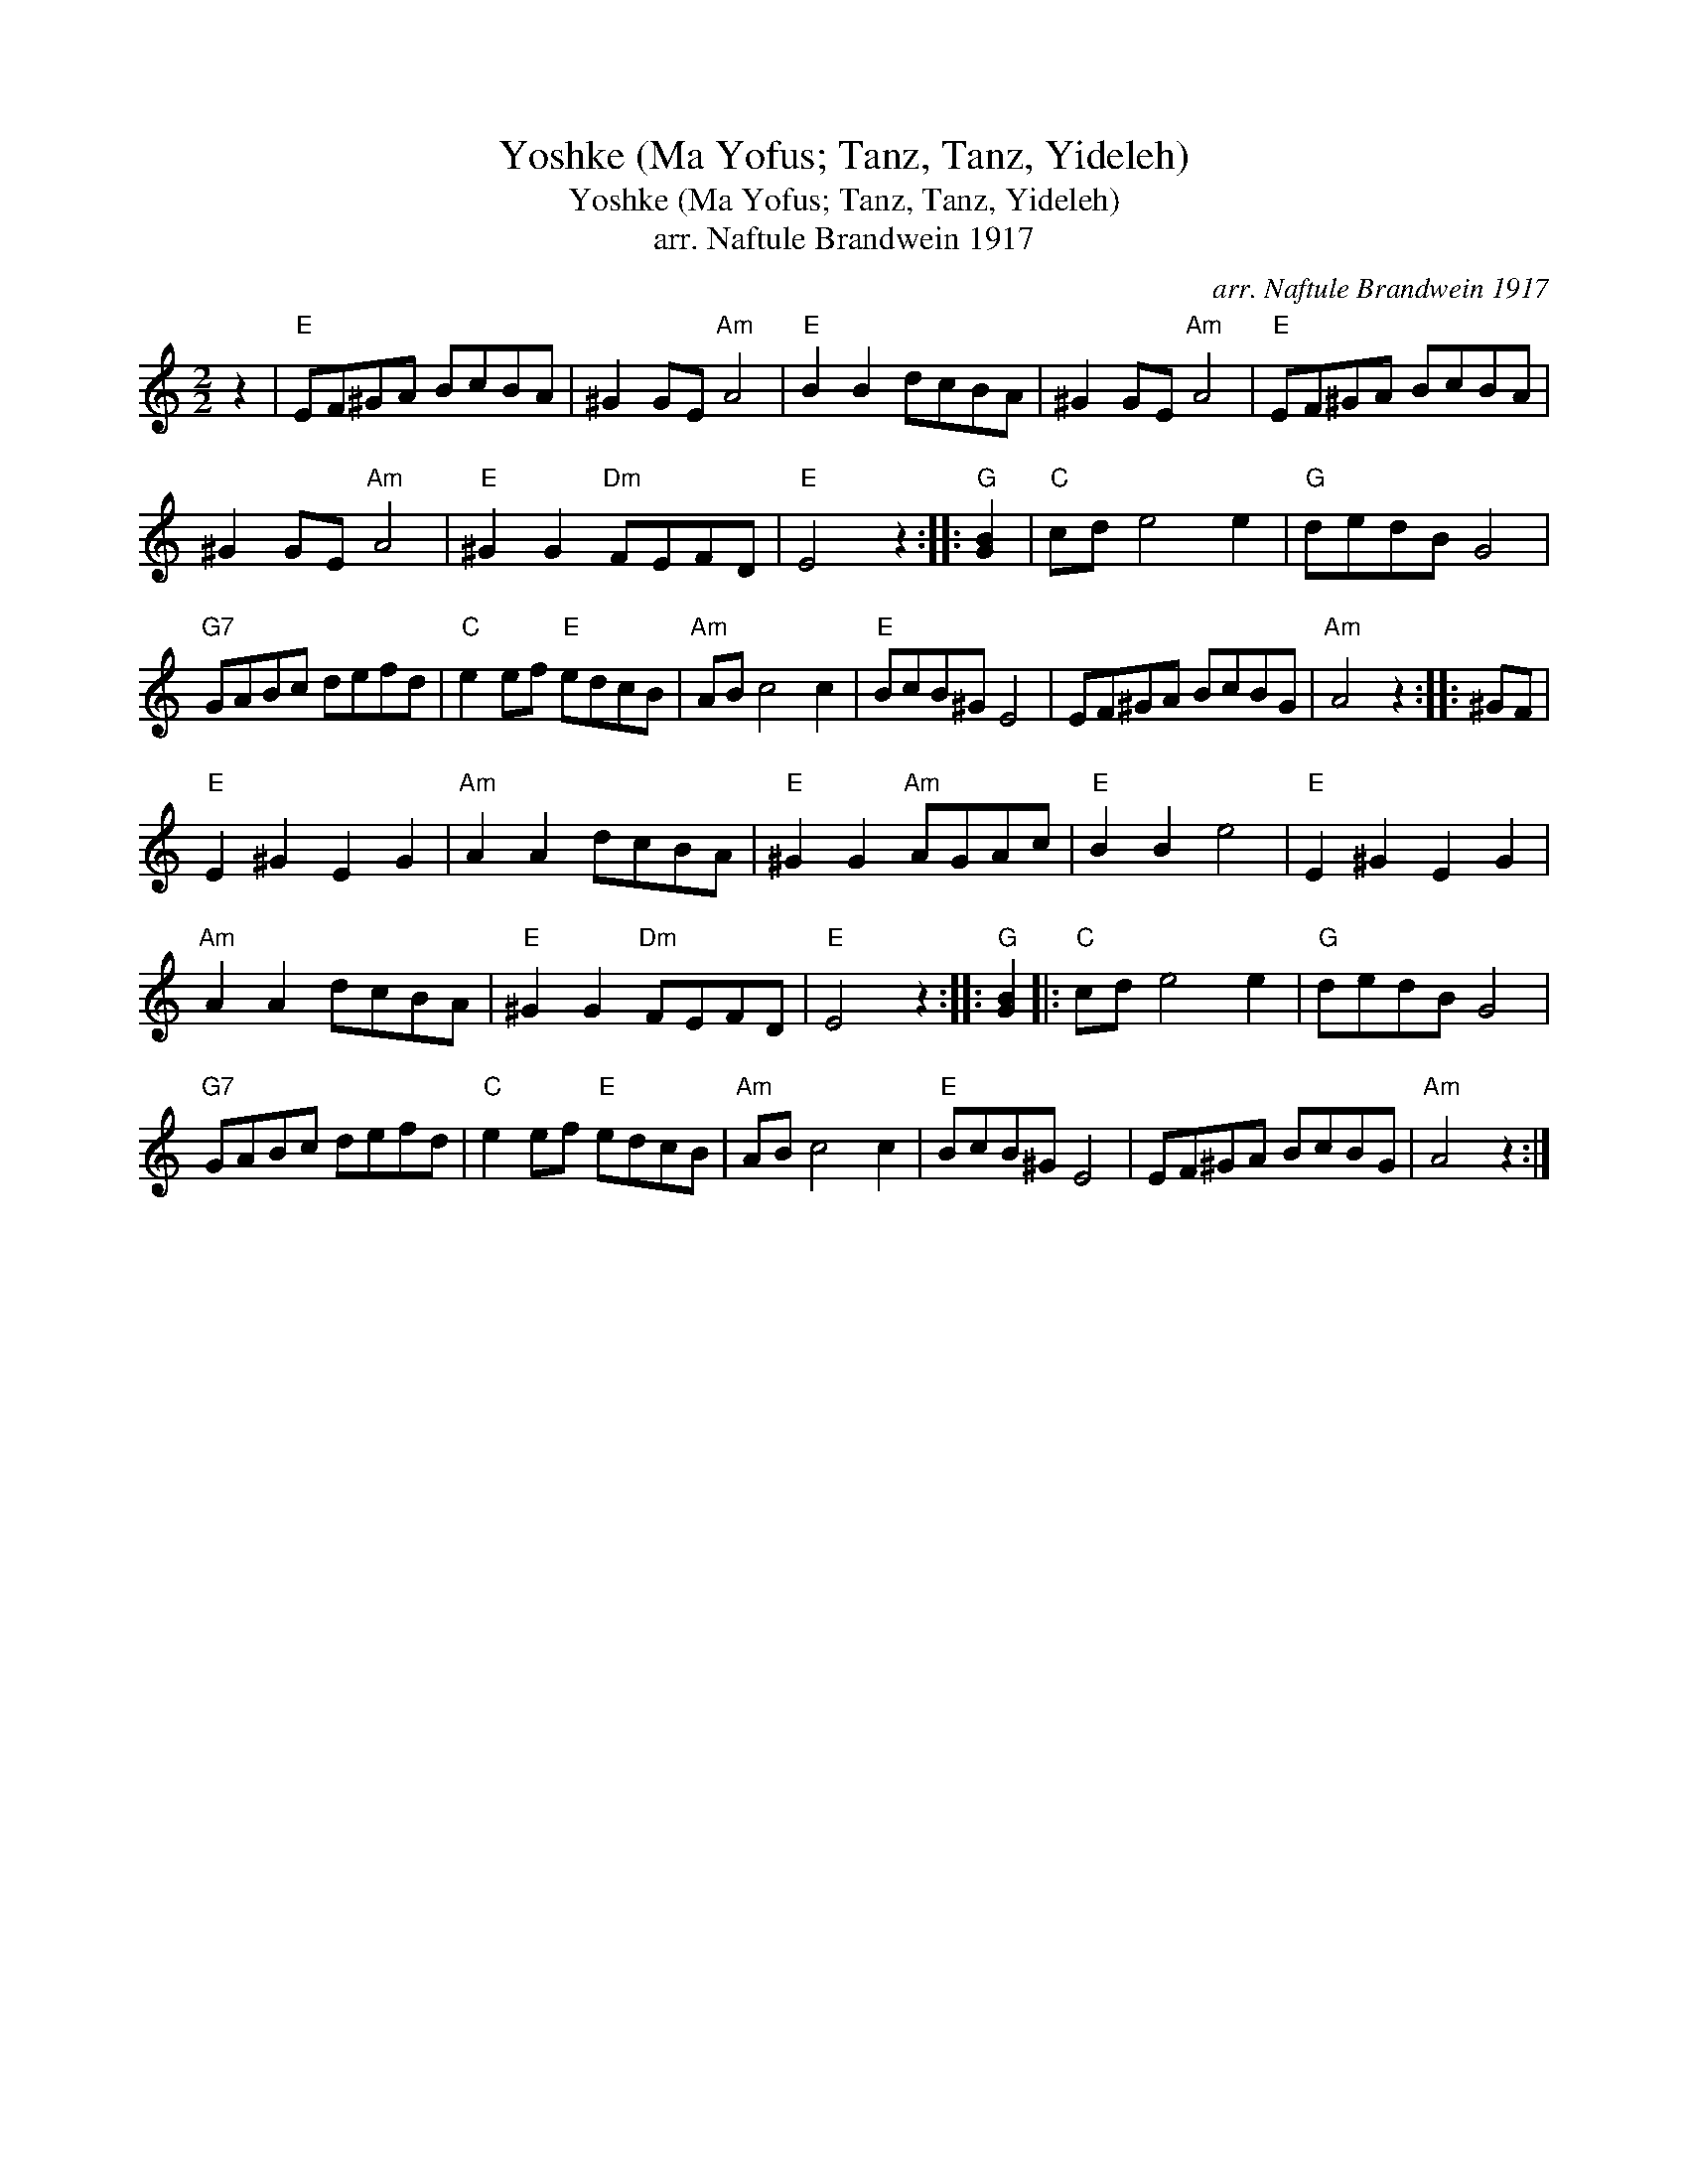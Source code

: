 X:1
T:Yoshke (Ma Yofus; Tanz, Tanz, Yideleh)
T:Yoshke (Ma Yofus; Tanz, Tanz, Yideleh)
T:arr. Naftule Brandwein 1917
C:arr. Naftule Brandwein 1917
L:1/8
M:2/2
K:C
V:1 treble 
V:1
 z2 |"E" EF^GA BcBA | ^G2 GE"Am" A4 |"E" B2 B2 dcBA | ^G2 GE"Am" A4 |"E" EF^GA BcBA | %6
 ^G2 GE"Am" A4 |"E" ^G2 G2"Dm" FEFD |"E" E4 z2 ::"G" [GB]2 |"C" cd e4 e2 |"G" dedB G4 | %12
"G7" GABc defd |"C" e2 ef"E" edcB |"Am" AB c4 c2 |"E" BcB^G E4 | EF^GA BcBG |"Am" A4 z2 :: ^GF | %19
"E" E2 ^G2 E2 G2 |"Am" A2 A2 dcBA |"E" ^G2 G2"Am" AGAc |"E" B2 B2 e4 |"E" E2 ^G2 E2 G2 | %24
"Am" A2 A2 dcBA |"E" ^G2 G2"Dm" FEFD |"E" E4 z2 ::"G" [GB]2 |:"C" cd e4 e2 |"G" dedB G4 | %30
"G7" GABc defd |"C" e2 ef"E" edcB |"Am" AB c4 c2 |"E" BcB^G E4 | EF^GA BcBG |"Am" A4 z2 :| %36

